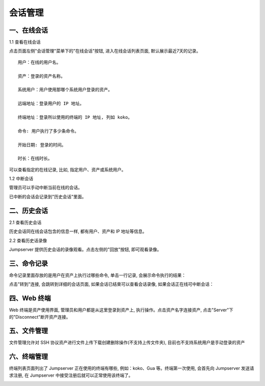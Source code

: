 会话管理
==============

一、在线会话
````````````````````

1.1 查看在线会话

点击页面左侧"会话管理"菜单下的"在线会话"按钮, 进入在线会话列表页面, 默认展示最近7天的记录。

::

    用户：在线的用户名。

    资产：登录的资产名称。

    系统用户：用户使用那哪个系统用户登录的资产。

    远端地址：登录用户的 IP 地址。

    终端地址：登录所以使用的终端的 IP 地址, 列如 koko。

    命令: 用户执行了多少条命令。

    开始日期: 登录的时间。

    时长：在线时长。

.. image:: _static/img/admin_terminal_session-online_list.jpg

可以查看指定的在线记录, 比如, 指定用户、资产或系统用户。

1.2 中断会话

管理员可以手动中断当前在线的会话。

已中断的会话会记录到"历史会话"里面。


二、历史会话
`````````````````````

2.1 查看历史会话

历史会话同在线会话包含的信息一样, 都有用户、资产和 IP 地址等信息。

.. image:: _static/img/admin_terminal_session-offline_list.jpg

2.2 查看历史话录像

Jumpserver 提供历史会话的录像观看。点击左侧的"回放"按钮, 即可观看录像。

三、命令记录
```````````````````````

命令记录里面存放的是用户在资产上执行过哪些命令, 单击一行记录, 会展示命令执行的结果：

.. image:: _static/img/admin_terminal_command_list.jpg

点击"转到"连接, 会跳转到详细的会话页面, 如果会话已结束可以查看会话录像, 如果会话正在线可中断会话：

四、Web 终端
``````````````````````````

Web 终端是资产使用界面, 管理员和用户都是从这里登录到资产上, 执行操作。点击资产名字连接资产, 点击"Server"下的"Disconnect"断开资产连接。

.. image:: _static/img/admin_terminal_web-terminal_list.jpg

五、文件管理
```````````````````````

文件管理允许对 SSH 协议资产进行文件上传下载创建删除操作(不支持上传文件夹), 目前也不支持系统用户是手动登录的资产

.. image:: _static/img/admin_terminal_web-sftp_list.jpg

六、终端管理
```````````````````````

终端列表页面列出了 Jumpserver 正在使用的终端有哪些, 例如：koko、Gua 等。终端第一次使用, 会首先向 Jumpserver 发送请求注册, 在 Jumpserver 中接受注册后就可以正常使用该终端了。

.. image:: _static/img/admin_terminal_terminal_terminal_list.jpg
